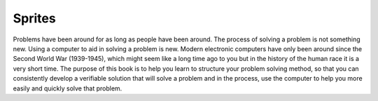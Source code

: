 
Sprites
=======

Problems have been around for as long as people have been around. The process of solving a problem is not something new. Using a computer to aid in solving a problem is new. Modern electronic computers have only been around since the Second World War (1939-1945), which might seem like a long time ago to you but in the history of the human race it is a very short time. The purpose of this book is to help you learn to structure your problem solving method, so that you can consistently develop a verifiable solution that will solve a problem and in the process, use the computer to help you more easily and quickly solve that problem.
